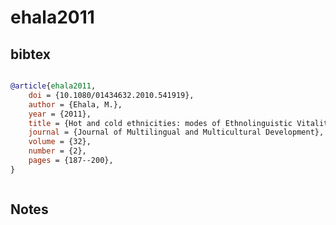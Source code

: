 * ehala2011




** bibtex

#+NAME: bibtex
#+BEGIN_SRC bibtex

@article{ehala2011,
    doi = {10.1080/01434632.2010.541919},
    author = {Ehala, M.},
    year = {2011},
    title = {Hot and cold ethnicities: modes of Ethnolinguistic Vitality},
    journal = {Journal of Multilingual and Multicultural Development},
    volume = {32},
    number = {2},
    pages = {187--200},
}


#+END_SRC




** Notes

